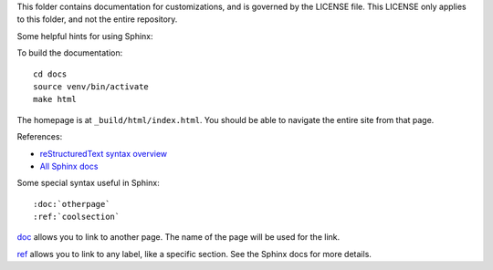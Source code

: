 This folder contains documentation for customizations, and is governed by the
LICENSE file. This LICENSE only applies to this folder, and not the entire repository.

Some helpful hints for using Sphinx:

To build the documentation::

    cd docs
    source venv/bin/activate
    make html

The homepage is at ``_build/html/index.html``. You should be able to navigate
the entire site from that page.

References:

* `reStructuredText syntax overview <http://sphinx-doc.org/latest/rest.html>`__
* `All Sphinx docs <http://sphinx-doc.org/latest/contents.html>`__

Some special syntax useful in Sphinx::

    :doc:`otherpage`
    :ref:`coolsection`

`doc`_ allows you to link to another page. The name of the page will be used
for the link.

`ref`_ allows you to link to any label, like a specific section. See the Sphinx
docs for more details.

.. _doc: http://sphinx-doc.org/latest/markup/inline.html#role-doc

.. _ref: http://sphinx-doc.org/latest/markup/inline.html#cross-referencing-arbitrary-locations

